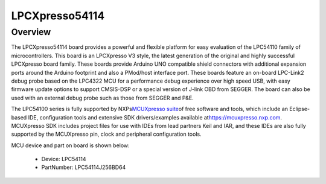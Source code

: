 .. _lpcxpresso54114:

LPCXpresso54114
####################

Overview
********

The LPCXpresso54114 board provides a powerful and flexible platform for easy evaluation of the LPC54110 family of microcontrollers. This board is an LPCXpresso V3 style, the latest generation of the original and highly successful LPCXpresso board family. These boards provide Arduino UNO compatible shield connectors with additional expansion ports around the Arduino footprint and also a PMod/host interface port. These boards feature an on-board LPC-Link2 debug probe based on the LPC4322 MCU for a performance debug experience over high speed USB, with easy firmware update options to support CMSIS-DSP or a special version of J-link OBD from SEGGER. The board can also be used with an external debug probe such as those from SEGGER and P&E.

The LPC54100 series is fully supported by NXPs\ `MCUXpresso suite <https://www.nxp.com/mcuxpresso>`__\ of free software and tools, which include an Eclipse-based IDE, configuration tools and extensive SDK drivers/examples available at\ `https://mcuxpresso.nxp.com <https://mcuxpresso.nxp.com/>`__. MCUXpresso SDK includes project files for use with IDEs from lead partners Keil and IAR, and these IDEs are also fully supported by the MCUXpresso pin, clock and peripheral configuration tools.


.. image:: ./lpcxpresso54114.png
   :width: 240px
   :align: center
   :alt: LPCXpresso54114

MCU device and part on board is shown below:

 - Device: LPC54114
 - PartNumber: LPC54114J256BD64


